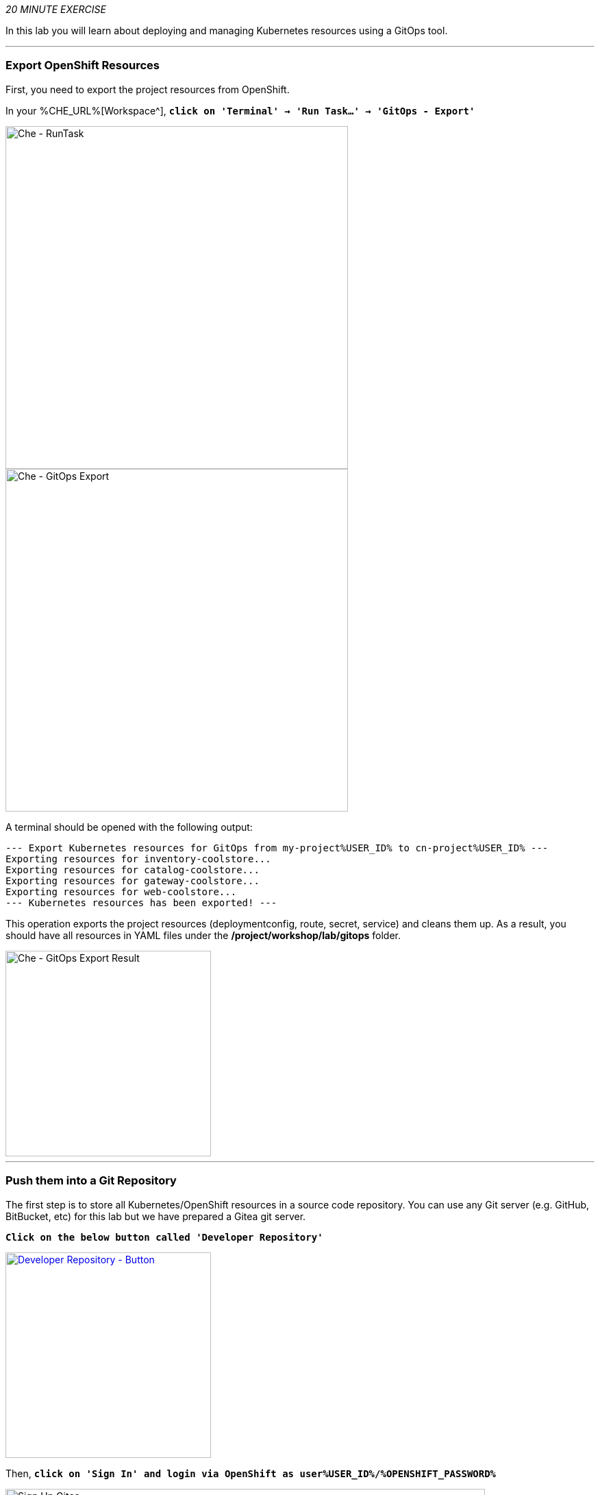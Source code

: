 :markup-in-source: verbatim,attributes,quotes
:CHE_URL: %CHE_URL%
:GIT_URL: %GIT_URL%
:GITOPS_URL: %GITOPS_URL%
:USER_ID: %USER_ID%
:OPENSHIFT_PASSWORD: %OPENSHIFT_PASSWORD%
:OPENSHIFT_CONSOLE_URL: %OPENSHIFT_CONSOLE_URL%/topology/ns/cn-project{USER_ID}

_20 MINUTE EXERCISE_

In this lab you will learn about deploying and managing Kubernetes resources using a GitOps tool.

'''

=== Export OpenShift Resources

First, you need to export the project resources from OpenShift.

In your {CHE_URL}[Workspace^], `*click on 'Terminal' -> 'Run Task...' ->  'GitOps - Export'*`

image::images/che-runtask.png[Che - RunTask, 500]

image::images/che-gitops-export.png[Che - GitOps Export, 500]

A terminal should be opened with the following output:

[source,shell,subs="{markup-in-source}"]
----
--- Export Kubernetes resources for GitOps from my-project{USER_ID} to cn-project{USER_ID} ---
Exporting resources for inventory-coolstore...
Exporting resources for catalog-coolstore...
Exporting resources for gateway-coolstore...
Exporting resources for web-coolstore...
--- Kubernetes resources has been exported! ---
----

This operation exports the project resources (deploymentconfig, route, secret, service)
and cleans them up. As a result, you should have all resources in YAML files under 
the **/project/workshop/lab/gitops** folder.

image::images/che-gitops-export-result.png[Che - GitOps Export Result, 300]

'''

=== Push them into a Git Repository

The first step is to store all Kubernetes/OpenShift resources in 
a source code repository. You can use any Git server (e.g. GitHub, BitBucket, etc) for this lab but we have prepared a 
Gitea git server.

`*Click on the below button called 'Developer Repository'*`

[link={GIT_URL}]
[window=_blank, align="center"]
image::images/developer-repository-button.png[Developer Repository - Button, 300]

Then, `*click on 'Sign In' and login via OpenShift as user{USER_ID}/{OPENSHIFT_PASSWORD}*`

image::images/gitea-signin.png[Sign Up Gitea,700]

Create a new repository *'gitops-cn-project'*.
`*Click on the plus icon*` as below and enter the following values:

image::images/gitea-plus-icon.png[Create New Repository,900]

.GitOps Repository
[%header,cols=2*]
|===
|Parameter 
|Value

|Owner*
|user{USER_ID}

|Repository Name*
|gitops-cn-project

|===

image::images/gitea-new-repo.png[Create New Repository,700]

`*Click on 'Create Repository' button*`.

The Git repository is created now. 

'''

=== Push The Configuration to the Git Repository

Now that you have a Git repository for the configuration, you should push it into this Git repository.

In your {CHE_URL}[Workspace^], `*click on 'Terminal' -> 'Run Task...' ->  'GitOps - Commit'*`

image::images/che-runtask.png[Che - RunTask, 500]

image::images/che-gitops-commit.png[Che - GitOps Commit, 500]

A terminal should be opened with the following output:

[source,shell,subs="{markup-in-source}"]
----
Initialized empty Git repository in /projects/workshop/labs/gitops/.git/
[master (root-commit) 2f074b4] Initial
 28 files changed, 1064 insertions(+)
 [...]
Enumerating objects: 25, done.
Counting objects: 100% (25/25), done.
Delta compression using up to 16 threads.
Compressing objects: 100% (25/25), done.
Writing objects: 100% (25/25), 5.79 KiB | 5.79 MiB/s, done.
Total 25 (delta 16), reused 0 (delta 0)
remote: . Processing 1 references
remote: Processed 1 references in total
To http://gitea-server.gitea.svc:3000/user{USER_ID}/gitops-cn-project.git
 * [new branch]      master -> master
----

Once done, in {GIT_URL}/user{USER_ID}/gitops-cn-project, `*refresh the page of your 'gitops-cn-project' repository*`. You should 
see the project files in the repository.

image::images/gitea-gitops-repo.png[GitOps Repository,900]

'''

=== What is Argo CD?

[sidebar]
--
image::images/argocd-logo.png[Argo CD Logo, 200]

https://argoproj.github.io/argo-cd/[Argo CD^] is a declarative, GitOps continuous delivery tool for Kubernetes.

It follows the GitOps pattern of using Git repositories as the source of truth for defining 
the desired application state. 

It automates the deployment of the desired application states in the specified target environments. Application 
deployments can track updates to branches, tags, or pinned to a specific version of manifests at a Git commit.
--

'''

=== Log in to Argo CD

`*Click on the below button called 'Developer GitOps'*`

[link={GITOPS_URL}]
[window=_blank, align="center"]
image::images/developer-gitops-button.png[Developer GitOps - Button, 300]

Then `*login via OpenShift as user{USER_ID}/{OPENSHIFT_PASSWORD}*`, `*click on 'Allow selected permissions'*`

[window=_blank, align="center"]
image::images/argocd-login-page.png[Argo CD - Login Page, 500]

Once completed, you will be redirected to the following page.

image::images/argocd-home.png[Argo CD - Home Page, 500]

'''

=== Add your Newly Created GitOps Repository 

`*Select the 'Configuration menu' then click on 'Repositories'*`

image::images/argocd-configure-repositories.png[Argo CD - Configure Repositories, 500]

`*Click on 'CONNECT REPO USING HTTPS'*` and enter the following:

.Repository Configuration
[%header,cols=2*]
|===
|Parameter 
|Value

|Type
|git

|Repository URL
|http://gitea-server.gitea.svc:3000/user{USER_ID}/gitops-cn-project.git

|Username (optional)
|_leave it empty_

|Password (optional)
|_leave it empty_

|TLS client certificate (optional)
|_leave it empty_

|TLS client certificate key (optional)
|_leave it empty_

|Skip server verification
|_unchecked_

|Enable LFS support (Git only)
|_unchecked_

|===

Finally, `*Click on 'CONNECT'*`.

Your GitOps repository is now added to Argo CD.

image::images/argocd-repository.png[Argo CD - Repository, 800]

'''

=== Create a GitOps Application

`*Select the 'Application menu' then click on '+ New App'*` and enter the following details:

image::images/argocd-configure-application.png[Argo CD - Configure Application, 500]

.Application Configuration
[%header,cols=3*]
|===
|Section 
|Parameter 
|Value

|GENERAL
|Application Name
|cn-project{USER_ID}

|GENERAL
|Project
|default

|GENERAL
|SYNC POLICY
|Manual

|SOURCE
|Repository URL
|http://gitea-gitea-server.workshop-infra.svc:3000/user{USER_ID}/gitops-cn-project.git

|SOURCE
|Revision
|HEAD

|SOURCE
|Path
|. _(dot)_

|DESTINATION
|Cluster
|in-cluster (https://kubernetes.default.svc)

|DESTINATION
|Namespace
|cn-project{USER_ID}

|ALL OTHER SECTIONS
|*
|_leave them empty/by default_

|===

Finally, `*Click on 'CREATE'*`.

Your Coolstore Application has been created in Argo CD.

image::images/argocd-outofsync-application.png[Argo CD - OutOfSync Application, 500]

The application status is initially in yellow **OutOfSync** state since the application has yet to be 
deployed into cn-project{USER_ID} OpenShift project, and no Kubernetes resources have been created.

image::images/argocd-outofsync-application-details.png[Argo CD - OutOfSync Application, 500]

**You are going to fix it in the next lab.**

'''

Well done! You are ready for the next lab.
